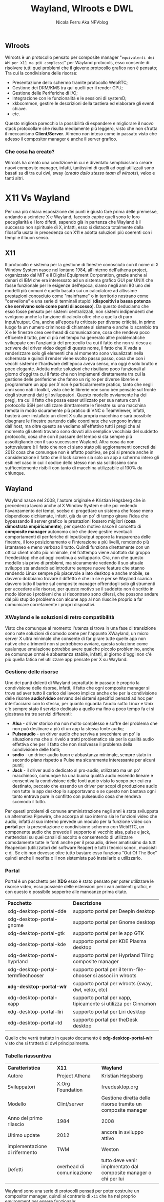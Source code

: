 #+author: Nicola Ferru Aka NFVblog
#+title: Wayland, Wlroots e DWL
#+OPTIONS: toc:3

** Wlroots
Wlroots è un protocollo pensato per composite manager "~equivalenti dei WM per X11 ma più complessi~" per Wayland protocols, esso consente di risolvere tutti quei
problemi che il giovene protocollo grafico non è pensato; Tra cui la condivisione delle risorse:
 * Presentazione dello schermo tramite protocollo WebRTC;
 * Gestione dei DRM/KMS tra qui quelli per il render GPU;
 * Gestione delle Periferiche di I/O;
 * Integrazione con le funzionalità e le sessioni di systemD;
 * xkbcommon, gestire le descrizioni della tastiera ed elaborare gli eventi chiave.
 * etc.
Questo migliora parecchio la possibilità di espandere e migliorare il nuovo stack protocollare che risulta mediamente più leggero, visto che non sfrutta il meccanismo
*Client/Server*. Almeno non inteso come in passato visto che adesso il compositor manager è anche il server grafico.
*** Che cosa ha creato?
Wlroots ha creato una condizione in cui è diventato semplicissimo creare nuovi composite manager, infatti, tantissimi di quelli ad oggi utilizzati sono basati su di
tra cui dwl, sway (/creato dallo stesso team di wlroots/), velox e tanti altri.

* X11 Vs Wayland
Per una più chiara esposizione dei punti è giusto fare prima delle premesse, andando a scindere X e Wayland, facendo capire queli sono le loro pecugliarità e i loro
difetti, sapendo già in partenza che Wayland è il successo non spirituale di X, infatti, esso si distacca totalmente dalla filosofia usata in precedenza con X11 e
adotta soluzioni più coerenti con i tempi e il buon senso.
** X11
Il protocollo e sistema per la gestione di finestre conosciuto con il nome di X Window System nasce nel lontano 1984, all'interno dell'athena project,
organizzato dal MIT e il Digital Equipment Corporation, grazie anche ai denari di IBM che era interessato ad un sistema grafico GUI per UNIX che fosse funzionale per le
esigenze dell'epoca, siamo negli anni 80 uno dei modelli più comuni è quello basato sui un calcolatore ad altissime prestazioni conosciuto come "mainframe" o in
territorio nostrano come "cervellone" e una serie di terminali stupidi (*dispositivi a bassa potenza che servivano solo come punti di accesso*). Da questo deduciamo
che esso fosse pensato per sistemi centralizzati, non sistemi indipendenti che svolgono anche la funzione di calcolo oltre che a quella di puro input/output.
Ora, anche all'epoca fu criticato per diverse criticità, in primo luogo fa un numero criminoso di chiamate al sistema e anche lo scambio tra X e le finestre crea
overhead di comunicazione, cosa che rendeva poco efficente il tutto, per di più nel tempo ha generato altre problematiche sviluppate con l'anzianità del protocollo tra
cui il fatto che non si riesca a scrivere dei driver video degni di questo nome, il fatto che X vada a renderizzare solo gli elementi che al momento sono visualizzati
nella schermata e quindi il render viene svolto passo passo, cosa che con i vecchi sistemi e l'hardware dell'epoca aveva senso, ma oggi è solo brutto e poco elegante.
Adotta molte soluzioni che risultano poco funzionali al giorno d'oggi tra cui il fatto che non implementi direttamente tra cui la gestione delle periferiche che fanno
un rigiro per diverse librerie e programmare un app per /X/ non è particolarmente pratico, tanto che negli anni sono nati i toolkit, visto che le librerie non sono ben
pensate sul fronte degli strumenti dati gli sviluppatori. Questo modello ovviamente ha dei pregi, tra cui il fatto che possa esser utilizzato per sua natura con il
protocollo SSH per utilizzare direttamente le finestre su una macchina remota in modo sicuramente più pratico di VNC o TeamViewer, infatti, basterà aver installato
un client X sulla propria macchina e sarà possibile disegnare le finestre partendo dalle coordinate che vengono inviate dall'host, ma oltre questo se vediamo
all'effettivo tutti i pregi che al momento gli utenti trovano sono dovuti alla semplice vecchiaia del suddetto protocollo, cosa che con il passare del tempo si sta
sempre più assottigliando con il suo successore Wayland.
Altra cosa da non sottovalutare è il fatto che non ci siano stato più aggiornamenti concreti dal 2012 cosa che comunque non è affatto positiva, se poi si prende anche
in considerazione il fatto che il lock screen sia solo un app a schermo intero gli esiti nel caso in cui il codice dello stesso non sia solidissimo sono sufficentemente
risibili con tanto di macchina utilizzabile al 100% da chiunque.


** Wayland
Wayland nasce nel 2008, l'autore originale è Kristian Høgsberg che in precedenza lavorò anche al X Window System e che poi vedendo l'avanzamento dei tempi, scelse di
progettare un sistema che fosse meno dispendioso dichiamate, infatti, già da un po' di tempo girava l'idea che bypassando il server grafico le prestazioni fossero
migliori (*cosa dimostrata empiricamente*), per questo motivo nasce il concetto di *composite manager* autonomo cioè che deve gestire eventuali comportamenti di
periferiche di input/output oppore la trasparenza delle finestre, il loro posizionamento e l'interazione a più livelli, remdendo più istantaneo e meno verboso il tutto.
Quindi funziona direttamente con un ottica client molto più minimale, nel frattempo viene adottato dal gruppo freedesktop che ad oggi continua a svilupparlo. 
Ora, non che questo modello sia privo di problemi, ma sicuramente vedendo il suo attuale sviluppo sta andando ad introdurre sempre nuove feature che stanno rendendo
Linux sempre più piacevole a lato desktop e anche mobile, se davvero dobbiamo trovare il diffetto è che in se e per se Wayland scarica davvero tutto il barire sul
composite manager offrendogli solo gli strumenti per accedere alle risorse, per questo motivo se il suddetto non è scritto in modo idoneo i problemi che si riscontrano
sono difersi, che possono andare dal più stupido problema con alcune app al non riuscire proprio a far comunicare corretamente i propri dispositivi.

*** XWayland e le soluzioni di retro compatibilità
Visto che comunque al momento l'utenza si trova in una fase di transizione sono nate soluzioni di comodo come per l'appunto XWayland, un micro server X ultra minimale
che consente di far girare tutte quelle app non native che altrimenti non si potrebbero avviare, questa soluzione come qualunque emulazione potrebbe avere qualche
piccolo problemino, anche se comunque ormai è abbastanza stabile, infatti, al giorno d'oggi non c'è più quella fatica nel utilizzare app pensate per X su Wayland.

*** Gestione delle risorse
Uno dei punti dolenti di Wayland soprattutto in passato è proprio la condivisione delle risorse, infatti, il fatto che ogni composite manager si trova ad aver tutto
il carico del lavoro implica anche che per la condivisione delle risorse *audio/video* servano dei sistemi specifici pensati ad hoc per interfacciarsi con lo stesso,
per quanto riguarda l'audio sotto Linux e Unix c'è sempre stato il servizio dedicato a quello ma fino a poco tempo fa ci si giostrava tra tre servizi differenti:
 * *Alsa* - driver storico ma non molto complesso e soffre del problema che non può destinare a più di un app la stessa fonte audio;
 * *Pulseaudio* - un driver audio che serviva a svecchiare un po' la situazione ma che si rivelò a tratti problematico sia per la qualità audio effettiva che per
   il fatto che non risolvesse il problema della condivisione delle fonti;
 * *sndio* - un driver audio buon e abbastanza minimale, sempre stato in secondo piano rispetto a Pulse ma sicuramente interessante per alcuni punti;
 * *Jack* - il driver audio dedicato al pro-audio, utilizzato ma un po' macchinoso, comunque ha una buona qualità audio essendo lineare e consentiva la condivisione
   delle fonti audio visto lo scopo per cui era destinato, peccato che essendo un driver per scopi di produzione audio non tutte le app desktop lo supportavano e
   se questo non bastava ogni tanto entrava pure in conflitto con pulseaudio cosa che rendeva scomodo il tutto.
Per questi problemi di comune amministrazione negli anni è stata sviluppata un alternativa Pipewire, che accorpa al suo interno sia le funzioni video che audio,
infatti al suo interno prevede un modulo per la funzione video con *portal* per la presentazione e condivisione schermo con WebRTC, un componente audio che prevede
il supporto al vecchio alsa, pulse e jack, mettendosi su quei canali di ascolto e consentendo di utilizzare comodamente tutte le fonti anche per il proaudio, driver
amatissimo da tutti Reaperiani (utilizzatori del software Reaper) e tutti i tecnici sonori, musicisti e dj. Se ciò non dovesse oltre tutto bastare esso funziona
"Out Of The Box" quindi anche il neofita o il non sistemista può installarlo e utilizzarlo.
*** Portal
Portal è un pacchetto per *XDG* esso è stato pensato per poter utilizzare le risorse video, esso possiede delle estensioni per i vari ambienti grafici, e con questo
è possibile sopperire alle mancanze prima citate.
| *Pacchetto*                        | *Descrizione*                                                  |
| xdg-desktop-portal-dde             | supporto portal per Deepin desktop                             |
| xdg-desktop-portal-gnome           | supporto portal per Gnome desktop                              |
| xdg-desktop-portal-gtk             | supporto portal per le app GTK                                 |
| xdg-desktop-portal-kde             | supporto portal per KDE Plasma desktop                         |
| xdg-desktop-portal-hyprland        | supporto portal per Hyprland Tiling composite manager          |
| xdg-desktop-portal-termfilechooser | supporto portal per il term-file-chooser si associ in wlroots  |
| *xdg-desktop-portal-wlr*           | supporto portal per wlroots (sway, dwl, velox, etc)            |
| xdg-desktop-portal-xapp            | supporto portal per xapp, tipicamente si utilizza per Cinnamon |
| xdg-desktop-portal-liri            | supporto portal per Liri desktop                               |
| xdg-desktop-portal-td              | supporto portal per theDesk desktop                            |
Quello che verrà trattato in questo documento è *xdg-desktop-portal-wlr* visto che si tratterà di dwl principalmente.
*** Tabella riassuntiva
| *Caratteristica*              | *X11*                     | *Wayland*                                                        |
| Autore                        | Project Athena            | Kristian Høgsberg                                                |
| Sviluppatori                  | X.Org Foundation          | freedesktop.org                                                  |
| Modello                       | Clint/server              | Gestione diretta delle risorse tramite un composite manager      |
| Anno del primo rilascio       | 1984                      | 2008                                                             |
| Ultimo update                 | 2012                      | ancora in sviluppo attivo                                        |
| implementazione di rifermento | TWM                       | Weston                                                           |
| Defetti                       | overhead di comunicazione | tutto deve venir implmentato dal composite manager o chi per lui |

Wayland sono una serie di protocolli pensati per poter costruire un compositor manager, quindi al contrario di ~x11~ che ha nel proprio environment per essere funzionale:
 * Window manager;
 * Composite manager;
 * gestore della tastiera;
 * Gestore dei display;
 * Window decorator;
 * etc.
Su wayland troviamo solo:
 * comopositor manager - server;
 * applicazioni - client.
Già da questo si può dedurre che ci sia un alleggerimento non da poco visto che direttamente il compositor è il server, non c'è il server X che a sua volta poi caricherà il window manager
che a sua volta permetterà di visualizzare le finestre con le decorazioni dell'ambiente in questione e tanto altro.
* Utilizzo di portal e wlroots
Un punto da non sottovalutare è proprio il fatto che per poter utilizzare corretamente il proprio composite manager sia necessario andare a configurare alcuni
paramentri e alcuni file per consentire il corretto funzionamento di portal.

** Installare dwl
Nel caso di dwl sarà necessario in primo luogo scaricare i sorgenti e compilarlo, per questo basta andare sulla pagina Github del progetto e seguire i seguenti passi:
#+begin_src sh
  git clone https://github.com/djpohly/dwl
  cd dwl
  sudo pacman -S wlroots wayland-protocols xorg-xwayland bemenu foot
  make 
  #+end_src
dopo aver compilato sarà possibile provarlo con ~./dwl~ oppure installarlo con:
#+begin_src sh
  sudo make install
#+end_src

** Installazione di portal
Il primo passo è prioprio quello di andare ad installare portal, per fare ciò ogni distribuzione Linux ha previsto dei pacchetti e se comunque non è disponibile
altrimenti è possibile pure andare a compilare il pacchetto da sorgenti.
*** Arch Linux
Su Arch basta scaricare questi due pacchetti, in modo da poter cominciare la configurazione
#+begin_src sh
sudo pacman -S xdg-desktop-portal-wlr xdg-desktop-portal-gtk
#+end_src
*** Manuale
#+begin_src sh
  git clone https://github.com/emersion/xdg-desktop-portal-wlr
  cd xdg-desktop-portal-wlr
  # Compilazione 
  meson build
  ninja -C build
#+end_src
Poi per installarlo:
#+begin_src sh
  ninja -C build install
#+end_src

** Configurazione
*** dwl
In questo caso non avendo la possibilità diretta mandare in run il servizio la soluzione più semplice è creare uno script d'avvio per la sessione wayland, che in questo caso e stata chiamata goliardicamente ~startw~:
#+begin_src sh
#!/bin/env sh
export PATH=$PATH:$HOME/.local/bin/desktop_programs/
export PATH=$PATH:$HOME/.local/bin/shell/
/usr/lib/polkit-gnome/polkit-gnome-authentication-agent-1 &
export _JAVA_AWT_WM_NONREPARENTING=1
export AWT_TOOLKIT=MToolkit

env XDG_CURRENT_DESKTOP=sway dbus-run-session dwl -s dwl-bar
#+end_src
In questo caso il flag ~XDG_CURRENT_DESKTOP~ è settato su ~sway~ perché altrimenti non va portal, poi bisogna creare la directory ~$HOME/.config/xdg-desktop-portal/portals.conf~ con il seguente contenuto:
#+begin_src sh
   [preferred]
   default=gtk;wlr
   org.freedesktop.impl.portal.ScreenCast=wlr
   org.freedesktop.impl.portal.Screenshot=wlr
#+end_src
e poi configurare ulteriormente un ultimo file che sta in ~$HOME/.config/xdg-desktop-porta-wlr/config~, nel caso in cui non sia presenta basta genarelo:
#+begin_src sh
[screencast]
output_name=eDP-1
max_fps=30
chooser_cmd=slurp -f %o -or
chooser_type=simple
#+end_src
In questo campo potete impostare i framerate a 30fps o a 60fps "ricordando che i software di video conferenza hanno una intervallo che tipicamente non supera i 25fps".

*** Sway
Nel caso di Sway ci si trova davanti un abiente sostanzialmente già integrato, bisogna semplicemente aggiungere al file di configurazione alcune dritte, in file si trova in ~.config/sway/config~ oppure se non dovesse esser già stato
copiato il file bisogna copiarlo da ~/etc/sway/config~, quindi il primo passo è quello di abilitare l'ambiente portal insequendo nel file:
#+begin_src sh
  exec "dbus-update-activation-environment --systemd --all "
  exec "dbus-update-activation-environment --systemd XDG_CURRENT_DESKTOP=sway "
#+end_src

* Applicazioni che richiedono una variabile d'ambiente per girare sotto wayland
** Firefox
Visto che Firefox nativamente è pensato per girare su ~X11~ gli sviluppatori hanno scritto una modalità pensata per girare con wayland che deve essere
attivata manualmente inserendo una variabile d'ambiente nel file della propria ~shell~ oppure ~file di start della sessione wayland~.
#+begin_src sh
  export MOZ_ENABLE_WAYLAND=1
#+end_src
Oppure se si ha a disposizione sia una sessione di x11 che una di wayland bisogna esprimerla nel seguente modo:
#+begin_src sh
if [ "$XDG_SESSION_TYPE" = "wayland" ]; then
    export MOZ_ENABLE_WAYLAND=1
fi
#+end_src
Nella variabile ~$XDG_SESSION_TYPE~ consiene al suo interno il tipo di sessione ~x11~ oppure ~wayland~. Con questo si va a guadagnare il vero pick to zoom, altre feature comode ma soprattutto si
risolve un terrificante bug che rendo davvero scomodo questo browser altrimenti, infatti, in dwl se non si attiva il flag per wayland appena si prova a spostare i tab di firefox esso prederà
la priorità assoluta avendo sempre il focus su di se ed impedendo l'utilizzo delle altre app.
